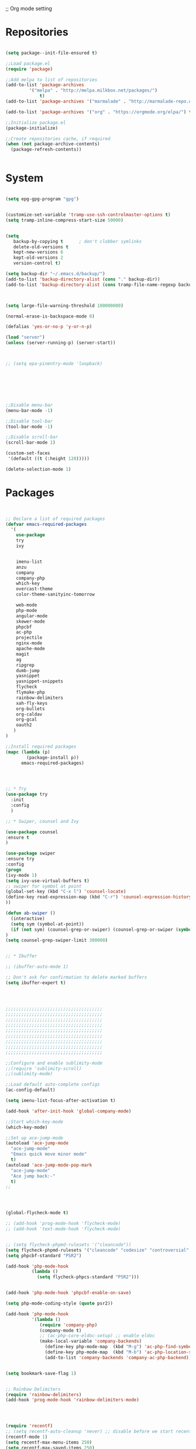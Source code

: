 ;; Org mode setting 

* Repositories
#+BEGIN_SRC emacs-lisp

(setq package--init-file-ensured t)

;;Load package.el
(require 'package)

;;Add melpa to list of repositories
(add-to-list 'package-archives
	     '("melpa" . "http://melpa.milkbox.net/packages/") 
             t)
(add-to-list 'package-archives '("marmalade" . "http://marmalade-repo.org/packages/") t)

(add-to-list 'package-archives '("org" . "https://orgmode.org/elpa/") t)

;;Initialize package.el
(package-initialize)

;;Create repositories cache, if required
(when (not package-archive-contents)
  (package-refresh-contents))


#+END_SRC


* System

#+BEGIN_SRC emacs-lisp

(setq epg-gpg-program "gpg") 


(customize-set-variable 'tramp-use-ssh-controlmaster-options t)
(setq tramp-inline-compress-start-size 50000)


(setq
   backup-by-copying t      ; don't clobber symlinks
   delete-old-versions t
   kept-new-versions 6
   kept-old-versions 2
   version-control t) 

(setq backup-dir "~/.emacs.d/backup/")
(add-to-list 'backup-directory-alist (cons "." backup-dir))
(add-to-list 'backup-directory-alist (cons tramp-file-name-regexp backup-dir))



(setq large-file-warning-threshold 100000000)

(normal-erase-is-backspace-mode 0)

(defalias 'yes-or-no-p 'y-or-n-p)

(load "server")
(unless (server-running-p) (server-start))



;; (setq epa-pinentry-mode 'loopback)







;;Disable menu-bar
(menu-bar-mode -1)

;;Disable tool-bar
(tool-bar-mode -1)

;;Disable scroll-bar
(scroll-bar-mode 1)

(custom-set-faces
 '(default ((t (:height 120)))))

(delete-selection-mode 1)
  #+END_SRC

  
* Packages 
#+BEGIN_SRC emacs-lisp


;; Declare a list of required packages
(defvar emacs-required-packages
  '(
    use-package
    try
    ivy

    
    imenu-list
    anzu
    company
    company-php
    which-key
    overcast-theme
    color-theme-sanityinc-tomorrow
    
    web-mode
    php-mode
    angular-mode
    skewer-mode
    phpcbf
    ac-php
    projectile
    nginx-mode
    apache-mode
    magit
    ag
    ripgrep
    dumb-jump
    yasnippet
    yasnippet-snippets
    flycheck
    flymake-php
    rainbow-delimiters
    xah-fly-keys
    org-bullets
    org-caldav
    org-gcal
    oauth2
   )
)

;;Install required packages
(mapc (lambda (p)
        (package-install p))
      emacs-required-packages)




;; * Try
(use-package try
  :init
  :config
  )

;; * Swiper, counsel and Ivy

(use-package counsel
:ensure t
)

(use-package swiper
:ensure try
:config
(progn
(ivy-mode 1)
(setq ivy-use-virtual-buffers t)
;; swiper for symbol at point
(global-set-key (kbd "C-x l") 'counsel-locate)
(define-key read-expression-map (kbd "C-r") 'counsel-expression-history)
))

(defun ab-swiper ()
  (interactive)
  (setq sym (symbol-at-point))
  (if (not sym) (counsel-grep-or-swiper) (counsel-grep-or-swiper (symbol-name sym)) )
)
(setq counsel-grep-swiper-limit 300000)


;; * Ibuffer

;; (ibuffer-auto-mode 1)

;; Don't ask for confirmation to delete marked buffers
(setq ibuffer-expert t)




;;;;;;;;;;;;;;;;;;;;;;;;;;;;;;;;;;;;;
;;;;;;;;;;;;;;;;;;;;;;;;;;;;;;;;;;;;;
;;;;;;;;;;;;;;;;;;;;;;;;;;;;;;;;;;;;;
;;;;;;;;;;;;;;;;;;;;;;;;;;;;;;;;;;;;;
;;;;;;;;;;;;;;;;;;;;;;;;;;;;;;;;;;;;;
;;;;;;;;;;;;;;;;;;;;;;;;;;;;;;;;;;;;;
;;;;;;;;;;;;;;;;;;;;;;;;;;;;;;;;;;;;;
;;;;;;;;;;;;;;;;;;;;;;;;;;;;;;;;;;;;;
;;;;;;;;;;;;;;;;;;;;;;;;;;;;;;;;;;;;;

;;Configure and enable sublimity-mode
;;(require 'sublimity-scroll)
;;(sublimity-mode)

;;Load default auto-complete configs
(ac-config-default)

(setq imenu-list-focus-after-activation t)

(add-hook 'after-init-hook 'global-company-mode)

;;Start which-key-mode
(which-key-mode)

;;Set up ace-jump-mode
(autoload 'ace-jump-mode 
  "ace-jump-mode" 
  "Emacs quick move minor mode"
  t)
(autoload 'ace-jump-mode-pop-mark 
  "ace-jump-mode" 
  "Ace jump back:-"
  t)
;; 




(global-flycheck-mode t)

;; (add-hook 'prog-mode-hook 'flycheck-mode)
;; (add-hook 'text-mode-hook 'flycheck-mode)


;; (setq flycheck-phpmd-rulesets '("cleancode"))
(setq flycheck-phpmd-rulesets '("cleancode" "codesize" "controversial" "design" "naming" "unusedcode"))
(setq phpcbf-standard "PSR2")

(add-hook 'php-mode-hook
          (lambda ()
            (setq flycheck-phpcs-standard "PSR2")))
            

(add-hook 'php-mode-hook 'phpcbf-enable-on-save)

(setq php-mode-coding-style (quote psr2))

(add-hook 'php-mode-hook
          '(lambda ()
             (require 'company-php)
             (company-mode t)
             ;; (ac-php-core-eldoc-setup) ;; enable eldoc
             (make-local-variable 'company-backends)
               (define-key php-mode-map  (kbd "M-g") 'ac-php-find-symbol-at-point)   ;goto define
               (define-key php-mode-map  (kbd "M-b") 'ac-php-location-stack-back)    ;go back
               (add-to-list 'company-backends 'company-ac-php-backend)))


(setq bookmark-save-flag 1)


;; Rainbow Delimiters
(require 'rainbow-delimiters)
(add-hook 'prog-mode-hook 'rainbow-delimiters-mode)




(require 'recentf)
;; (setq recentf-auto-cleanup 'never) ;; disable before we start recentf!
(recentf-mode 1)
(setq recentf-max-menu-items 250)
(setq recentf-max-saved-items 250)





(add-hook 'magit-mode-hook 'xah-fly-insert-mode-activate)


;; (edit-server-start)


#+END_SRC


* Themes
#+BEGIN_SRC emacs-lisp

(use-package doom-themes
:ensure t
:config
(load-theme 'doom-one t)
)

(use-package doom-modeline
:ensure t
:config
(progn
(doom-modeline-init)
))

#+END_SRC


* Dired
#+BEGIN_SRC emacs-lisp

  (use-package dired
  :ensure nil
  :config
  (progn
  (setq dired-dwim-target t)
  (define-key dired-mode-map (kbd "RET") 'dired-find-alternate-file) ; was dired-advertised-find-file
  (define-key dired-mode-map (kbd "^") (lambda () (interactive) (find-alternate-file "..")))  ; was dired-up-directory
  ;; to trump
  (setq ange-ftp-ftp-program-name "pftp")
  (setq ange-ftp-try-passive-mode nil) 
  (setq dired-listing-switches "-aBhlF --group-directories-first")

  ;; Show file details by default
  (defun ab-dired-mode-setup () (dired-hide-details-mode 0))
  (add-hook 'dired-mode-hook 'ab-dired-mode-setup)

  ))

  ;; Dired-x. Extra features
  (use-package dired-x
  :ensure nil
  :config
  (add-hook 'dired-load-hook (function (lambda () (load "dired-x")))))

  ;; Dired-launch. launch files in external app
  ;; (use-package dired-launch
  ;; :ensure nil
  ;; :
  ;; config
  ;; ; ;Set hooks for dired-launch-mode
  ;; (add-hook 'dired-mode-hook 'dired-launch-mode) )

  ;; Dired+
  ;; need to load manualy
  ;; https://github.com/emacsmirror/emacswiki.org/blob/master/dired%2b.el
  (load-file "~/.emacs.d/dired+.el")
  (require 'dired+)
  ;; Style of omit files in dired
  (custom-set-faces
  '(diredp-omit-file-name ((t (:inherit diredp-ignored-file-name :foreground "gray29")))))

#+END_SRC



* Tramp 
#+BEGIN_SRC emacs-lisp
(setq explicit-shell-file-name "/bin/bash")
(add-hook 'shell-mode-hook  'with-editor-export-editor)
(add-hook 'term-exec-hook   'with-editor-export-editor)
(add-hook 'eshell-mode-hook 'with-editor-export-editor)

(setq tramp-ssh-controlmaster-options "")

#+END_SRC


* Grep 
#+BEGIN_SRC emacs-lisp
;; find-grep template command
(customize-set-variable 'grep-find-command
(quote
("find . -type f -exec grep --color -nH --null -ie \"\" \\{\\} +" . 51)))


#+END_SRC


* Org

#+BEGIN_SRC emacs-lisp

(use-package org
:ensure t)



(font-lock-add-keywords 'org-mode
                        '(("^ *\\([-]\\) "
                           (0 (prog1 () (compose-region (match-beginning 1) (match-end 1) "•"))))))

;; (setq org-bullets-bullet-list '("☯" "○" "✸" "✿" "~"))
(add-hook 'org-mode-hook (lambda () (org-bullets-mode 1)))

(setq org-agenda-files '("~/Документы/org"))

(setq org-default-notes-file (concat org-directory "~/Документы/org/toDo.org"))

(setq org-capture-templates
      '(
        ("t" "Todo" entry (file "~/Документы/org/toDo.org" ) "* TODO %?\n  %i %a")
        ("a" "Addresat-Todo" entry (file "~/Документы/org/adresat-ToDo.org") "* TODO %?\n  %i\n  %a") 
        ))

(org-babel-do-load-languages
   'org-babel-do-load-languages
   '(
     (sh . t)
     (python . t)
     (php . t)
     (js . t)
     ))

#+END_SRC


* Reveal

#+BEGIN_SRC emacs-lisp
(use-package org-re-reveal
:ensure org-re-reveal
:config
(setq org-re-reveal-root "https://revealjs.com/")
)

(use-package htmlize
:ensure t)
  

#+END_SRC


* Package settigs
#+BEGIN_SRC emacs-lisp
;; 
;; ab-PACKAGES SETS
;;


(setq custom-safe-themes t)

(setq neo-vc-integration nil) 


(setq browse-url-browser-function 'browse-url-chromium)
(setq european-calendar-style 't)

(setq calendar-week-start-day 1
          calendar-day-name-array ["Вс" "Пн" "Вт" "Ср" "Чт" "Пт" "Сб"]
          calendar-month-name-array ["Январь" "Февраль" "Март" "Апрель" "Май" 
                                     "Июнь" "Июль" "Август" "Сентябрь"
                                     "Октябрь" "Ноябрь" "Декабрь"])




(defun finish-line ()
  (interactive)
  (end-of-line)
  (when (not (looking-back ";"))
    (insert ";")))

 

(defun emacs-reload-current-file ()
  "Reload current buffer file from the disk"
  (interactive)
  (cond (buffer-file-name (progn (find-alternate-file buffer-file-name)
                                 (message "File reloaded")))
        (t (message "You're not editing a file!"))))

;;Disable splash message, start *scratch* buffer by default
(setq initial-buffer-choice 
      t)
(setq initial-scratch-message 
      "")


;;Enforce spaces for indentation, instead of tabs
(setq-default indent-tabs-mode 
              nil)

;;Enable show-paren-mode
(show-paren-mode 1)

;;Enable winner-mode
(winner-mode t)

;;Enable windmove
(windmove-default-keybindings 'meta)

;;Show line number on keft side

(add-hook 'prog-mode-hook 'display-line-numbers-mode)

(save-place-mode 1)


(projectile-mode +1)                    
;; (setq projectile-project-root-cache-predicate 'file-remote-p)
(setq projectile-mode-line "x Projectile x")
(setq projectile-indexing-method 'alien)
(setq projectile-enable-caching t)
;; (projectile-global-mode)


;;(require 'server)
;;(unless (server-running-p)
;;  (server-start))


(require 'yasnippet)
(yas-reload-all)
(add-hook 'prog-mode-hook #'yas-minor-mode)



(defun flush-empty-lines()
  "Remove emty string from buffer"
    (interactive)
    (flush-lines "^[[:space:]]*$"))

(defun eshell-clear ()
  "Clear the eshell buffer."
  (let ((inhibit-read-only t))
    (erase-buffer)
    (eshell-send-input)))


(defun run-current-file ()
  "Execute or compile the current file.
For example, if the current buffer is the file x.pl,
then it'll call “perl x.pl” in a shell.
The file can be php, perl, python, ruby, javascript, bash, ocaml, vb, elisp.
File suffix is used to determine what program to run.
If the file is modified, ask if you want to save first. (This command always run the saved version.)
If the file is emacs lisp, run the byte compiled version if exist."
  (interactive)
  (let (suffixMap fName fSuffix progName cmdStr)

    ;; a keyed list of file suffix to comand-line program path/name
    (setq suffixMap 
          '(("php" . "php")
            ;; ("coffee" . "coffee -p")
            ("pl" . "perl")
            ("py" . "python")
            ("rb" . "ruby")
            ("js" . "node")             ; node.js
            ("sh" . "bash")
            ("ml" . "ocaml")
            ("vbs" . "cscript")))
    (setq fName (buffer-file-name))
    (setq fSuffix (file-name-extension fName))
    (setq progName (cdr (assoc fSuffix suffixMap)))
    (setq cmdStr (concat progName " \""   fName "\""))

    (when (buffer-modified-p)
      (progn 
        (when (y-or-n-p "Buffer modified. Do you want to save first?")
          (save-buffer) ) ) )

    (if (string-equal fSuffix "el") ; special case for emacs lisp
        (progn 
          (load (file-name-sans-extension fName)))
      (if progName
          (progn
            (message "Running…")
            ;; (message progName)
            (shell-command cmdStr "*run-current-file output*" ))
        (message "No recognized program file suffix for this file.")))
    ))



(setq project-name (projectile-project-name))
;; Set my-projectile-project-name to projectile-project-name,
;; so that later I can also set projectile project name when in *Messages* buffer etc
(defun my-projectile-switch-project-action ()
  (when (not (equal (projectile-project-name) "-"))
    (progn
     (setq project-name (projectile-project-name))
     (setq frame-title-format '("Emacs: " "%b" (:eval (format " in [%s]" project-name) ))))))


(add-hook 'projectile-after-switch-project-hook 'my-projectile-switch-project-action)
(add-hook 'find-file-hook 'my-projectile-switch-project-action)


(defun ab-set-project-name-manual ()
  "Set project name manualy and put it to frame title"
  (interactive)
  (setq project-name (read-string "Enter project name: "))
  (setq frame-title-format '("Emacs: " "%b" (:eval (format " in [%s] (m)" project-name) )))
  )



(defun file-metadata ()
  (interactive)
  (let* ((fname (buffer-file-name))
         (data (file-attributes fname))
         (access (current-time-string (nth 4 data)))
         (mod (current-time-string (nth 5 data)))
         (change (current-time-string (nth 6 data)))
         (size (nth 7 data))
         (mode (nth 8 data)))
    (message
     "%s:
  Accessed: %s
  Modified: %s
  Changed: %s
  Size: %s bytes
  Mode: %s"
     fname access mod change size mode)))



(defun ab-goto-recent-directory ()
  "Open recent directory with dired"
  (interactive)
  (unless recentf-mode (recentf-mode 1))
  (let ((collection
         (delete-dups
          (append (mapcar 'file-name-directory recentf-list)
                  ;; fasd history
                  (if (executable-find "fasd")
                      (split-string (shell-command-to-string "fasd -ld") "\n" t))))))
    (ivy-read "Recent directories:" collection :action 'dired)))


(defun ab-goto-recent-file ()
  "Open recent directory with dired"
  (interactive)
  (unless recentf-mode (recentf-mode 1))
  (ivy-read "Recent files:" recentf-list :action 'find-file))



;; Format win-windows title by project name
;; (setq frame-title-format
    ;; '("Emacs: "
      ;; "%b"
      ;; (:eval
       ;; (let ((project-name (projectile-project-name)))
           ;; (if (not (string= "-" project-name))
             ;; (format " in [%s]" project-name)
             ;; (format " in [%s]" (frame-parameter nil 'my-projectile-project-name)))))))

 



;; Change (..) to [..], '..' to ".." and back
(defun ab-change-bracket-pair ()
    (interactive )
    (xah-goto-matching-bracket)

    ;; (backward-char)
    (cua-set-mark)
    ;; (forward-char)
    (xah-goto-matching-bracket)

    ;; cycle pair
    (case (char-before)
      ((?') (xah-insert-bracket-pair "\"" "\""))
      ((?\") (xah-insert-bracket-pair "'" "'"))
      ((?\)) (xah-insert-bracket-pair "[" "]"))
      ((?\]) (xah-insert-bracket-pair "(" ")"))
      )

    
    (backward-char)
    (xah-delete-backward-bracket-pair)
    (forward-char)

    )



(setq auto-save-default nil)


(add-to-list 'auto-mode-alist '("\\.js\\'" . js2-mode))


;; grep search templete
(setq grep-find-template "find . <X> -type f <F> -exec grep <C> -nH -e -i \"<R>\" \\{\\} +")



(setq ido-use-filename-at-point 'guess)
(setq ido-enable-flex-matching t)
(setq ido-everywhere t)
(ido-mode 1)

(setq ivy-use-virtual-buffers t)
(ivy-mode 1)

(global-subword-mode 1)

;; Crypt org files 
(require 'org-crypt)
(org-crypt-use-before-save-magic)
(setq org-tags-exclude-from-inheritance (quote ("crypt")))
  ;; GPG key to use for encryption
  ;; Either the Key ID or set to nil to use symmetric encryption.
;; (setq org-crypt-key nil)

(setq org-crypt-key "3FEE3795")   
(setq epa-file-select-keys nil)



(setq org-support-shift-select t)



(setq org-todo-keywords
'((sequence "TODO" "PROCESS" "DELEGATED" "|" "DONE")))



(setq xah-fly-use-meta-key nil) ; must come before loading xah-fly-keys
(require 'xah-fly-keys)

(xah-fly-keys-set-layout "qwerty") ; required if you use qwerty

(xah-fly-keys 1)



(electric-pair-mode 1)

(skewer-setup)

(setq visible-bell 1)
 (setq ring-bell-function 
      (lambda ()
	(unless (memq this-command
		      '(isearch-abort abort-recursive-edit exit-minibuffer keyboard-quit))
	  (ding))))


(global-set-key [remap query-replace] 'anzu-query-replace)
(global-set-key [remap query-replace-regexp] 'anzu-query-replace-regexp)


(setq background-color (face-attribute 'default :background)) ;; #2d2d2d

(setq fringe-color "#323232")


(defun highlight-selected-window ()
  "Highlight selected window with a different background color."
  (walk-windows (lambda (w)
                  (unless (eq w (selected-window))
                    (with-current-buffer (window-buffer w)
                      (buffer-face-set '(:background "#1f2229"))))))
  (buffer-face-set 'default))
(add-hook 'buffer-list-update-hook 'highlight-selected-window)




(defadvice delete-frame (after delete-frame-set-background)
  (set-background-color "#1f2229"))
(ad-activate 'delete-frame)



(defun ab-xfk-command-color ()
  ;; (set-background-color background-color)
  ;; (set-face-background 'fringe fringe-color)
  (global-hl-line-mode 0)

  ;; (set-face-background 'mode-line fringe-color) 
  ;; (set-face-background 'mode-line-inactive fringe-color)
  ;; (shell-command "
;; setxkbmap -layout 'us' &
;; setxkbmap -layout 'us,ru' &
;; setxkbmap -option 'ctrl:nocaps,grp:alt_shift_toggle,grp_led:caps' &
  ;; 
;; xmodmap -e 'keycode 66 = Menu' &
;; ")
)    
(defun ab-xfk-insert-color ()
  ;; (set-background-color "#282828")
  ;; (set-face-background 'fringe "dim gray")
  (global-hl-line-mode 1)
  ;; (set-face-background 'mode-line "#767676") 
  ;; (set-face-background 'mode-line-inactive "#767676")   

  )  


(global-hl-line-mode 0)
;; (set-face-background hl-line-face "DarkOliveGreen")

(setq dumb-jump-max-find-time 10)


(add-hook 'xah-fly-command-mode-activate-hook 'ab-xfk-command-color)
(add-hook 'xah-fly-insert-mode-activate-hook  'ab-xfk-insert-color)

(blink-cursor-mode 0)

(setq skewer-refresh-onsave nil) 

(defun ab-skewer-start-browser-refresh () (interactive) (setq skewer-refresh-onsave t) (run-skewer) )
(defun ab-skewer-stop-browser-refresh () (interactive) (setq skewer-refresh-onsave nil) )
;; In skawer mode refresh linked browser page by save file
(defun my-after-save-actions () "Used refresh" (when skewer-refresh-onsave (skewer-eval "location.reload()" ) ))

(defun skawer-mode-hook-onsave () (add-hook 'after-save-hook 'my-after-save-actions) )

(add-hook 'skewer-mode-hook 'skawer-mode-hook-onsave)
 
 

(defun alarm() (call-process "paplay" "~/.emacs.d/alarm3.wav"))


(defun ab-run-lastcommand-in-next-eshell-window () 
 (xah-next-window-or-frame)
 (end-of-buffer)
 (eshell-previous-matching-input-from-input 1)
 ;; (newline)
 (eshell-send-input)
 (xah-next-window-or-frame)
)
 
(defun ab-eshell-start-lastcommand-by-save () 
  (interactive)
  (add-hook 'after-save-hook 'ab-run-lastcommand-in-next-eshell-window)
)
     
(defun ab-eshell-stop-lastcommand-by-save () 
  (interactive)
  (remove-hook 'after-save-hook 'ab-run-lastcommand-in-next-eshell-window)
)




;; ("j" "Journal" entry (file+datetree "~/org/journal.org")"* %?\nEntered on %U\n  %i\n  %a")
;; ("a" "Addresat-Todo" entry (file+headline "~/Документы/org/adresat-ToDo.org" "") "* TODO %?\n  %i\n  %a") 




;; Export to ics for google




;;; define categories that should be excluded









#+END_SRC


* Keybindings

#+BEGIN_SRC emacs-lisp
;; 
;; ab-KEYS
;;





    ;; ("M-x" . helm-M-x)

(defvar major-keyboard-bindings
  '(
    ;; ("C-x C-f" . ido-find-file )
    ;; ("C-x C-r" . helm-recentf)
    ;; ("C-x k" . kill-this-buffer)
    ("C-c a" . org-agenda)
    ("C-c g" . org-caldav-sync)
    
    ;; ("C-c a c" . org-caldav-sync);; sync with google calendar
    ("C-c t" . org-capture)
    ("C-w" . kill-this-buffer)
    ("<M-tab>" . other-window)
    ;; ("C-s" . save-buffer )
    ;; ("C-S-s" . write-file )
    ("C-f" . isearch-forward)
    ("M-S-<down>" . buf-move-down)
    ("M-S-<left>" . buf-move-left)
    ("M-S-<right>" . buf-move-right)
    ("C-r" . emacs-reload-current-file)
    ;; ("<escape>" . keyboard-escape-quit)
    ("C-;" . finish-line)
    ;; ("C-d" . duplicate-thing)
    ;; ("C-c w" . copy-word)
    ;; ("C-x g" . magit-status)
    ("M-d" . xah-delete-backward-char-or-bracket-text)
    ("M-e" . xah-backward-kill-word)
    ("M-r" . xah-kill-word)
    ("M-o" . forward-word)
    ("M-u" . backward-word)
    ("M-h" . xah-beginning-of-line-or-block)
    ("M-;" . xah-end-of-line-or-block)
    ("M-." . dumb-jump-go)
    ("M-," . dumb-jump-back)
    ("<f5>" . call-last-kbd-macro)
    ("<f8>" . other-frame)
    )
  )
(defun apply-major-keyboard-bindings (pair)
  "Apply keyboard-bindings for supplied list of key-pair values"
  (global-set-key (kbd (car pair))
                  (cdr pair)))

(mapc 'apply-major-keyboard-bindings
      major-keyboard-bindings)


;; set Menu/App key to do emacs's C-x http://ergoemacs.org/emacs/emacs_dvorak_C-x.html
;; (global-set-key (kbd "<menu>") ctl-x-map)
(define-key projectile-mode-map (kbd "C-p") 'projectile-command-map)
(define-key projectile-command-map (kbd "m") 'magit-status)
(define-key projectile-command-map (kbd "n") 'ab-set-project-name-manual)


(global-set-key (kbd "C-1") (lambda ()(interactive) (bookmark-jump "1")))
(global-set-key (kbd "C-2") (lambda ()(interactive) (bookmark-jump "2")))
(global-set-key (kbd "C-3") (lambda ()(interactive) (bookmark-jump "3")))
(global-set-key (kbd "C-4") (lambda ()(interactive)  (bookmark-jump "4")))


(define-key isearch-mode-map (kbd "C-o") 'isearch-occur)
(define-key isearch-mode-map (kbd "C-f") 'isearch-repeat-forward)
(define-key isearch-mode-map (kbd "C-v") 'isearch-yank-kill)
(define-key isearch-mode-map (kbd "C-d") 'isearch-word)



;; Xah fly keys                            
(add-hook 'php-mode-hook
          (function (lambda ()
                      (local-unset-key (kbd "<M-tab>"))
                      (local-unset-key (kbd "C-d"))
                      (local-unset-key (kbd "C-b"))
                      (local-unset-key (kbd "C-h"))
                      (local-unset-key (kbd "C-;"))
)))


(add-hook 'xah-fly-key-hook
          (function (lambda ()
                      (local-unset-key (kbd "<f7>"))
                      (local-unset-key (kbd "C-1"))
                      (local-unset-key (kbd "C-2"))
                      )))


;; (defun controlG() (interactive) (kbd "C-g"))

(define-key key-translation-map (kbd "ESC") (kbd "C-g"))

(define-key xah-fly-key-map (kbd "<f7>") 'run-current-file)

;; (define-key xah-fly-key-map (kbd "`") 'xah-fly-leader-key-map) 
(global-set-key (kbd "`") 'xah-fly-command-mode-activate)
;; (global-set-key (kbd "<tab>") 'xah-fly-command-mode-activate) 
;;(define-key xah-fly-key-map (kbd "<f8>") 'xah-fly-leader-key-map)

;; (define-key xah-fly-key-map (kbd "1") (lambda ()(interactive)  (bookmark-jump "1")))  
;; (define-key xah-fly-key-map (kbd "2") (lambda ()(interactive)  (bookmark-jump "2"))) 
;; (define-key xah-fly-e-keymap (kbd "u") 'calendar)

(add-hook 'xah-fly-command-mode-activate-hook
          (function (lambda ()

                      (local-unset-key (kbd "C-1"))
                      (local-unset-key (kbd "C-2"))
                      (local-unset-key (kbd "<f8>"))
                      (local-unset-key (kbd "<f9>"))
                      (local-unset-key (kbd "p"))
                      
                      (define-key xah-fly-key-map (kbd "1") (lambda ()(interactive)  (bookmark-jump "1")))  
                      (define-key xah-fly-key-map (kbd "2") (lambda ()(interactive)  (bookmark-jump "2")))
                      (define-key xah-fly-key-map (kbd "C-1") (lambda ()(interactive)  (bookmark-jump "1")))
                      (define-key xah-fly-key-map (kbd "C-2") (lambda ()(interactive)  (bookmark-jump "2")))

                      ;; (define-key xah-fly-key-map (kbd "<menu>") 'xah-fly-insert-mode-activate)
                      (define-key xah-fly-key-map (kbd "<home>") 'xah-fly-insert-mode-activate)

                      ;; Set xah fly for russian keyboard
                      (xah-fly--define-keys
                       xah-fly-key-map
                       '(
                         ("й" . xah-reformat-lines)
                         ("ц" . xah-shrink-whitespaces)
                         ("э" . xah-cycle-hyphen-underscore-space)
                         ("у" . xah-backward-kill-word)
                         ("я" . xah-comment-dwim)
                         ("х" . hippie-expand)
                         ("ф" . execute-extended-command)
                         ("т" . isearch-forward)
                         ("ш" . previous-line)
                         ("р" . xah-beginning-of-line-or-block)
                         ("в" . xah-delete-backward-char-or-bracket-text)
                         ("н" . undo)
                         ("г" . backward-word)
                         ("о" . backward-char)
                         ("п" . xah-delete-current-text-block)
                         ("с" . xah-copy-line-or-region)
                         ("м" . xah-paste-or-paste-previous)
                         ("з" . xah-insert-space-before)
                         ("ь" . xah-backward-left-bracket)
                         ("д" . forward-char)
                         ("ы" . open-line)
                         ("к" . xah-kill-word)
                         ("ч" . xah-cut-line-or-region)
                         ("щ" . forward-word)
                         ("ж" . xah-end-of-line-or-block)
                         ("л" . next-line)
                         ("а" . xah-fly-insert-mode-activate)
                         ("б" . xah-next-window-or-frame)
                         ("и" . xah-toggle-letter-case)
                         ("е" . set-mark-command)
                         ))




                      (xah-fly--define-keys 
                       xah-fly-key-map
                       '(
                         ("b" . ab-swiper)
                         ("т" . ab-swiper)
                         
                         ("i" . keyboard-quit)
                         ("п" . keyboard-quit)
                         
                         ("u" . ibuffer)     
                         ("а" . ibuffer)
                         
                         ("l" . projectile-command-map)
                         ("з" . projectile-command-map)     
                         ))
                      ;; (define-key xah-fly-key-map (kbd "p") 'projectile-command-map)                             
)))   

(add-hook 'xah-fly-insert-mode-activate-hook
          (function (lambda ()
                      
                      (local-unset-key (kbd "1"))
                      (local-unset-key (kbd "2"))
                      (local-unset-key (kbd "<f8>"))
                      (local-unset-key (kbd "<f7>"))

                      ;; (local-unset-key (kbd "p"))                      
                      ;; (local-unset-key (kbd "g"))
                      
                      ;; (define-key xah-fly-key-map (kbd "<menu>") 'xah-fly-command-mode-activate)
                      (define-key xah-fly-key-map (kbd "<home>") 'xah-fly-command-mode-activate)
                      ;; (define-key xah-fly-key-map (kbd "1") )

                      ;; Set xah fly for russian keyboard
                      (xah-fly--define-keys
                       xah-fly-key-map
                       '(
                         ("й" . nil)
                         ("ц" . nil)
                         ("э" . nil)
                         ("у" . nil)
                         ("я" . nil)
                         ("х" . nil)
                         ("ф" . nil)
                         ("т" . nil)
                         ("ш" . nil)
                         ("р" . nil)
                         ("в" . nil)
                         ("а" . nil)
                         ("н" . nil)
                         ("г" . nil)
                         ("о" . nil)
                         ("п" . nil)
                         ("с" . nil)
                         ("м" . nil)
                         ("з" . nil)
                         ("ь" . nil)
                         ("д" . nil)
                         ("ы" . nil)
                         ("к" . nil)
                         ("ч" . nil)
                         ("щ" . nil)
                         ("ж" . nil)
                         ("л" . nil)
                         ("а" . nil)
                         ("б" . nil)
                         ("и" . nil)
                         ("е" . nil)
                         ))

                      ;; (define-key projectile-mode-map (kbd "p") nil)
)))

(define-key xah-fly-c-keymap (kbd "j") 'ab-goto-recent-file)
(define-key xah-fly-c-keymap (kbd "d") 'ab-goto-recent-directory)

(define-key xah-fly-e-keymap (kbd "c") 'xah-delete-backward-bracket-pair)
(define-key xah-fly-e-keymap (kbd "d") 'ab-change-bracket-pair)

(define-key xah-fly-n-keymap (kbd "e") 'revert-buffer-with-coding-system)
(define-key xah-fly-n-keymap (kbd "i") 'file-metadata)


(define-key xah-fly-comma-keymap (kbd "l") 'dumb-jump-go)
(define-key xah-fly-comma-keymap (kbd "k") 'dumb-jump-back)
(define-key xah-fly-comma-keymap (kbd ".") 'dumb-jump-go)
(define-key xah-fly-comma-keymap (kbd ",") 'dumb-jump-back)
(define-key xah-fly-comma-keymap (kbd "o") 'dumb-jump-go-other-windocomma)
(define-key xah-fly-comma-keymap (kbd "p") 'dumb-jump-go-prompt) 

;; leader w
(define-key xah-fly-comma-keymap (kbd "j") 'find-tag)
(define-key xah-fly-comma-keymap (kbd "s") 'ag)
(define-key xah-fly-comma-keymap (kbd "a") 'counsel-ag)
(define-key xah-fly-comma-keymap (kbd "r") 'counsel-git-grep)
(define-key xah-fly-comma-keymap (kbd "g") 'counsel-git)
(define-key xah-fly-comma-keymap (kbd "f") 'find-grep)

(define-key xah-fly-comma-keymap (kbd "w") 'ivy-resume)


(define-key xah-fly-comma-keymap (kbd "h") 'highlight-symbol-at-point)
(define-key xah-fly-comma-keymap (kbd "x") 'highlight-regexp)

;; (define-key xah-fly-c-keymap (kbd "q") 'helm-recentf)

(define-key xah-fly-leader-key-map (kbd "f") 'find-file)  
(define-key xah-fly-leader-key-map (kbd "j") 'ab-goto-recent-file)

(define-key xah-fly-leader-key-map (kbd "y") 'ivy-resume)

(define-key xah-fly-leader-key-map (kbd "z") 'anzu-replace-at-cursor-thing)
(define-key xah-fly-leader-key-map (kbd "b") 'imenu-list-smart-toggle)
(define-key xah-fly-leader-key-map (kbd "p") 'projectile-command-map)



;; * Org mode
(define-key key-translation-map (kbd "<menu>") (kbd "C-c"))

(define-key org-mode-map (kbd "C-c q") 'org-set-tags)
(define-key org-mode-map (kbd "C-c e") 'org-export-dispatch)
(define-key org-mode-map (kbd "C-c d") 'org-deadline)
(define-key org-mode-map (kbd "C-c t") 'org-todo)




;; M-k.(kill-sentence &optional ARG)
;;https://www.alexkorablev.ru/2017/06/10/emacs-got-keys/
(defun reverse-input-method (input-method)
  "Build the reverse mapping of single letters from INPUT-METHOD."
  (interactive
   (list (read-input-method-name "Use input method (default current): ")))
  (if (and input-method (symbolp input-method))
      (setq input-method (symbol-name input-method)))
  (let ((current current-input-method)
        (modifiers '(nil (control) (meta) (control meta))))
    (when input-method
      (activate-input-method input-method))
    (when (and current-input-method quail-keyboard-layout)
      (dolist (map (cdr (quail-map)))
        (let* ((to (car map))
               (from (quail-get-translation
                      (cadr map) (char-to-string to) 1)))
          (when (and (characterp from) (characterp to))
            (dolist (mod modifiers)
              (define-key local-function-key-map
                (vector (append mod (list from)))
                (vector (append mod (list to)))))))))
    (when input-method
      (activate-input-method current))))

(reverse-input-method 'russian-computer)


#+END_SRC





* Welcome messge 
#+BEGIN_SRC emacs-lisp
  
(princ (shell-command-to-string
        (cl-concatenate 'string
                        "(fortune ; echo '\n\nЗапуск в "
                        (number-to-string (cadr (time-subtract (current-time) ab-start-time)))
                        " сек.\n"
                        "Сегодня: "
                        (format-time-string "%d %B %Y")
                        "'; ) | cowsay -n -f turtle; 
                        echo '\n\n'; 
                        wget -q -O - ru.wttr.in/Ростов-на-Дону?T0
                        "))
       (get-buffer-create (current-buffer)))

#+END_SRC

